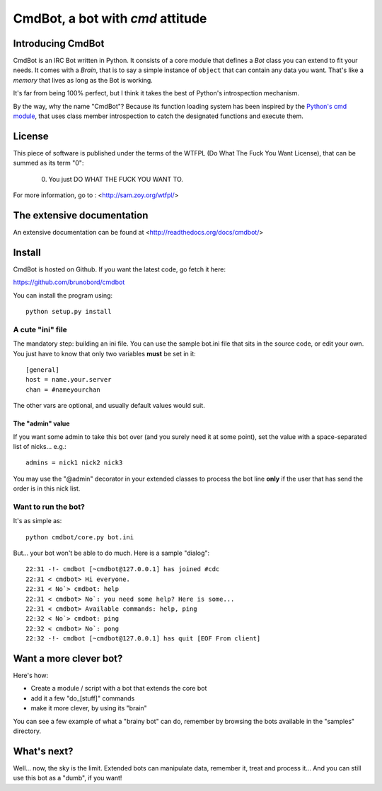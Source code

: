 =================================
CmdBot, a bot with `cmd` attitude
=================================


Introducing CmdBot
==================

CmdBot is an IRC Bot written in Python. It consists of a core module that
defines a `Bot` class you can extend to fit your needs. It comes with a
`Brain`, that is to say a simple instance of ``object`` that can contain
any data you want. That's like a *memory* that lives as long as the Bot is
working.

It's far from being 100% perfect, but I think it takes the best of Python's
introspection mechanism.

By the way, why the name "CmdBot"? Because its function loading system has been
inspired by the `Python's cmd module <http://docs.python.org/library/cmd.html>`_,
that uses class member introspection to catch the designated functions and
execute them.

License
=======

This piece of software is published under the terms of the WTFPL  (Do What
The Fuck You Want License), that can be summed as its term "0":

     0. You just DO WHAT THE FUCK YOU WANT TO.

For more information, go to : <http://sam.zoy.org/wtfpl/>

The extensive documentation
===========================

An extensive documentation can be found at <http://readthedocs.org/docs/cmdbot/>

Install
=======

CmdBot is hosted on Github. If you want the latest code, go fetch it here:

https://github.com/brunobord/cmdbot

You can install the program using::

    python setup.py install


A cute "ini" file
-----------------

The mandatory step: building an ini file. You can use the sample bot.ini file
that sits in the source code, or edit your own. You just have to know that only
two variables **must** be set in it::

    [general]
    host = name.your.server
    chan = #nameyourchan

The other vars are optional, and usually default values would suit.

The "admin" value
#################

If you want some admin to take this bot over (and you surely need it at some point),
set the value with a space-separated list of nicks... e.g.::

    admins = nick1 nick2 nick3

You may use the "@admin" decorator in your extended classes to process the bot
line **only** if the user that has send the order is in this nick list.


Want to run the bot?
--------------------

It's as simple as::

    python cmdbot/core.py bot.ini

But... your bot won't be able to do much. Here is a sample "dialog"::

    22:31 -!- cmdbot [~cmdbot@127.0.0.1] has joined #cdc
    22:31 < cmdbot> Hi everyone.
    22:31 < No`> cmdbot: help
    22:31 < cmdbot> No`: you need some help? Here is some...
    22:31 < cmdbot> Available commands: help, ping
    22:32 < No`> cmdbot: ping
    22:32 < cmdbot> No`: pong
    22:32 -!- cmdbot [~cmdbot@127.0.0.1] has quit [EOF From client]

Want a more clever bot?
=======================

Here's how:

* Create a module / script with a bot that extends the core bot
* add it a few "do_[stuff]" commands
* make it more clever, by using its "brain"

You can see a few example of what a "brainy bot" can do, remember by browsing
the bots available in the "samples" directory.

What's next?
============

Well... now, the sky is the limit. Extended bots can manipulate data, remember
it, treat and process it... And you can still use this bot as a "dumb", if you
want!


